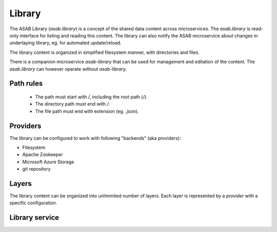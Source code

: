 .. _library-ref:

Library
=======

.. py:currentmodule:: asab.library

The ASAB Library (`asab.library`) is a concept of the shared data content across microservices.
The `asab.library` is read-only interface for listing and reading this content.
The library can also notify the ASAB microservice about changes in underlaying library, eg. for automated update/reload.

The library content is organized in simplified filesystem manner, with directories and files.

There is a companion microservice `asab-library` that can be used for management and editation of the content.
The `asab.library` can however operate without `asab-library`.


Path rules
----------

 * The path must start with `/`, including the root path (`/`).
 * The directory path must end with `/`.
 * The file path must end with extension (eg. `.json`).


Providers
---------

The library can be configured to work with following "backends" (aka providers):

* Filesystem
* Apache Zookeeper
* Microsoft Azure Storage
* git repository

Layers
------

The library content can be organized into unlimmited number of layers.
Each layer is represented by a `provider` with a specific configuration.


Library service
---------------

.. py:class:: LibraryService

